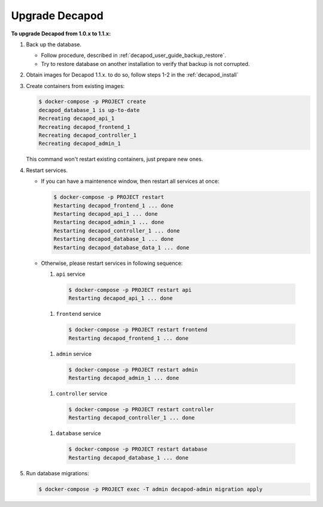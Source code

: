 .. _decapod_upgrade_from_10_to_11:

===============
Upgrade Decapod
===============

**To upgrade Decapod from 1.0.x to 1.1.x:**

#. Back up the database.

   * Follow procedure, described in :ref:`decapod_user_guide_backup_restore`.

   * Try to restore database on another installation to verify that backup
     is not corrupted.

#. Obtain images for Decapod 1.1.x. to do so, follow steps 1-2 in the
   :ref:`decapod_install`

#. Create containers from existing images:

   .. code-block:: console

     $ docker-compose -p PROJECT create
     decapod_database_1 is up-to-date
     Recreating decapod_api_1
     Recreating decapod_frontend_1
     Recreating decapod_controller_1
     Recreating decapod_admin_1

   This command won't restart existing containers, just prepare new ones.

#. Restart services.

   * If you can have a maintenence window, then restart all services
     at once:

     .. code-block:: console

       $ docker-compose -p PROJECT restart
       Restarting decapod_frontend_1 ... done
       Restarting decapod_api_1 ... done
       Restarting decapod_admin_1 ... done
       Restarting decapod_controller_1 ... done
       Restarting decapod_database_1 ... done
       Restarting decapod_database_data_1 ... done


   * Otherwise, please restart services in following sequence:

     #. ``api`` service

       .. code-block:: console

         $ docker-compose -p PROJECT restart api
         Restarting decapod_api_1 ... done

     #. ``frontend`` service

       .. code-block:: console

         $ docker-compose -p PROJECT restart frontend
         Restarting decapod_frontend_1 ... done

     #. ``admin`` service

       .. code-block:: console

         $ docker-compose -p PROJECT restart admin
         Restarting decapod_admin_1 ... done

     #. ``controller`` service

       .. code-block:: console

         $ docker-compose -p PROJECT restart controller
         Restarting decapod_controller_1 ... done

     #. ``database`` service

       .. code-block:: console

         $ docker-compose -p PROJECT restart database
         Restarting decapod_database_1 ... done


#. Run database migrations:

   .. code-block:: console

     $ docker-compose -p PROJECT exec -T admin decapod-admin migration apply
